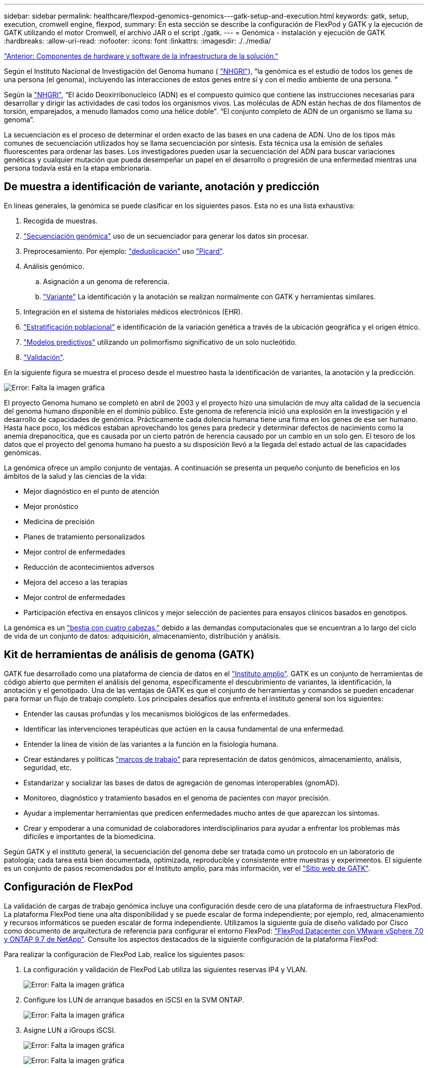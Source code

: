 ---
sidebar: sidebar 
permalink: healthcare/flexpod-genomics-genomics---gatk-setup-and-execution.html 
keywords: gatk, setup, execution, cromwell engine, flexpod, 
summary: En esta sección se describe la configuración de FlexPod y GATK y la ejecución de GATK utilizando el motor Cromwell, el archivo JAR o el script ./gatk. 
---
= Genómica - instalación y ejecución de GATK
:hardbreaks:
:allow-uri-read: 
:nofooter: 
:icons: font
:linkattrs: 
:imagesdir: ./../media/


link:flexpod-genomics-solution-infrastructure-hardware-and-software-components.html["Anterior: Componentes de hardware y software de la infraestructura de la solución."]

Según el Instituto Nacional de Investigación del Genoma humano ( https://www.genome.gov/about-genomics/fact-sheets/A-Brief-Guide-to-Genomics["NHGRI"^]), “la genómica es el estudio de todos los genes de una persona (el genoma), incluyendo las interacciones de estos genes entre sí y con el medio ambiente de una persona. ”

Según la https://www.genome.gov/about-genomics/fact-sheets/A-Brief-Guide-to-Genomics["NHGRI"^], “El ácido Deoxirribonucleico (ADN) es el compuesto químico que contiene las instrucciones necesarias para desarrollar y dirigir las actividades de casi todos los organismos vivos. Las moléculas de ADN están hechas de dos filamentos de torsión, emparejados, a menudo llamados como una hélice doble". “El conjunto completo de ADN de un organismo se llama su genoma”.

La secuenciación es el proceso de determinar el orden exacto de las bases en una cadena de ADN. Uno de los tipos más comunes de secuenciación utilizados hoy se llama secuenciación por síntesis. Esta técnica usa la emisión de señales fluorescentes para ordenar las bases. Los investigadores pueden usar la secuenciación del ADN para buscar variaciones genéticas y cualquier mutación que pueda desempeñar un papel en el desarrollo o progresión de una enfermedad mientras una persona todavía está en la etapa embrionaria.



== De muestra a identificación de variante, anotación y predicción

En líneas generales, la genómica se puede clasificar en los siguientes pasos. Esta no es una lista exhaustiva:

. Recogida de muestras.
. https://medlineplus.gov/genetics/understanding/testing/sequencing/["Secuenciación genómica"^] uso de un secuenciador para generar los datos sin procesar.
. Preprocesamiento. Por ejemplo: https://www.nature.com/articles/nmeth.4268.pdf?origin=ppub["deduplicación"^] uso https://broadinstitute.github.io/picard/["Picard"^].
. Análisis genómico.
+
.. Asignación a un genoma de referencia.
.. https://www.genome.gov/news/news-release/Genomics-daunting-challenge-Identifying-variants-that-matter["Variante"^] La identificación y la anotación se realizan normalmente con GATK y herramientas similares.


. Integración en el sistema de historiales médicos electrónicos (EHR).
. https://www.ncbi.nlm.nih.gov/pmc/articles/PMC6007879/["Estratificación poblacional"^] e identificación de la variación genética a través de la ubicación geográfica y el origen étnico.
. https://humgenomics.biomedcentral.com/articles/10.1186/s40246-020-00287-z["Modelos predictivos"^] utilizando un polimorfismo significativo de un solo nucleótido.
. https://www.frontiersin.org/articles/10.3389/fgene.2019.00267/full["Validación"^].


En la siguiente figura se muestra el proceso desde el muestreo hasta la identificación de variantes, la anotación y la predicción.

image:flexpod-genomics-image8.png["Error: Falta la imagen gráfica"]

El proyecto Genoma humano se completó en abril de 2003 y el proyecto hizo una simulación de muy alta calidad de la secuencia del genoma humano disponible en el dominio público. Este genoma de referencia inició una explosión en la investigación y el desarrollo de capacidades de genómica. Prácticamente cada dolencia humana tiene una firma en los genes de ese ser humano. Hasta hace poco, los médicos estaban aprovechando los genes para predecir y determinar defectos de nacimiento como la anemia drepanocítica, que es causada por un cierto patrón de herencia causado por un cambio en un solo gen. El tesoro de los datos que el proyecto del genoma humano ha puesto a su disposición llevó a la llegada del estado actual de las capacidades genómicas.

La genómica ofrece un amplio conjunto de ventajas. A continuación se presenta un pequeño conjunto de beneficios en los ámbitos de la salud y las ciencias de la vida:

* Mejor diagnóstico en el punto de atención
* Mejor pronóstico
* Medicina de precisión
* Planes de tratamiento personalizados
* Mejor control de enfermedades
* Reducción de acontecimientos adversos
* Mejora del acceso a las terapias
* Mejor control de enfermedades
* Participación efectiva en ensayos clínicos y mejor selección de pacientes para ensayos clínicos basados en genotipos.


La genómica es un https://www.ncbi.nlm.nih.gov/pmc/articles/PMC4494865/["bestia con cuatro cabezas,"^] debido a las demandas computacionales que se encuentran a lo largo del ciclo de vida de un conjunto de datos: adquisición, almacenamiento, distribución y análisis.



== Kit de herramientas de análisis de genoma (GATK)

GATK fue desarrollado como una plataforma de ciencia de datos en el https://www.broadinstitute.org/about-us["Instituto amplio"^]. GATK es un conjunto de herramientas de código abierto que permiten el análisis del genoma, específicamente el descubrimiento de variantes, la identificación, la anotación y el genotipado. Una de las ventajas de GATK es que el conjunto de herramientas y comandos se pueden encadenar para formar un flujo de trabajo completo. Los principales desafíos que enfrenta el instituto general son los siguientes:

* Entender las causas profundas y los mecanismos biológicos de las enfermedades.
* Identificar las intervenciones terapéuticas que actúen en la causa fundamental de una enfermedad.
* Entender la línea de visión de las variantes a la función en la fisiología humana.
* Crear estándares y políticas https://www.ga4gh.org/["marcos de trabajo"^] para representación de datos genómicos, almacenamiento, análisis, seguridad, etc.
* Estandarizar y socializar las bases de datos de agregación de genomas interoperables (gnomAD).
* Monitoreo, diagnóstico y tratamiento basados en el genoma de pacientes con mayor precisión.
* Ayudar a implementar herramientas que predicen enfermedades mucho antes de que aparezcan los síntomas.
* Crear y empoderar a una comunidad de colaboradores interdisciplinarios para ayudar a enfrentar los problemas más difíciles e importantes de la biomedicina.


Según GATK y el instituto general, la secuenciación del genoma debe ser tratada como un protocolo en un laboratorio de patología; cada tarea está bien documentada, optimizada, reproducible y consistente entre muestras y experimentos. El siguiente es un conjunto de pasos recomendados por el Instituto amplio, para más información, ver el https://gatk.broadinstitute.org/hc/en-us["Sitio web de GATK"^].



== Configuración de FlexPod

La validación de cargas de trabajo genómica incluye una configuración desde cero de una plataforma de infraestructura FlexPod. La plataforma FlexPod tiene una alta disponibilidad y se puede escalar de forma independiente; por ejemplo, red, almacenamiento y recursos informáticos se pueden escalar de forma independiente. Utilizamos la siguiente guía de diseño validado por Cisco como documento de arquitectura de referencia para configurar el entorno FlexPod: https://www.cisco.com/c/en/us/td/docs/unified_computing/ucs/UCS_CVDs/fp_vmware_vsphere_7_0_ontap_9_7.html["FlexPod Datacenter con VMware vSphere 7.0 y ONTAP 9.7 de NetApp"^]. Consulte los aspectos destacados de la siguiente configuración de la plataforma FlexPod:

Para realizar la configuración de FlexPod Lab, realice los siguientes pasos:

. La configuración y validación de FlexPod Lab utiliza las siguientes reservas IP4 y VLAN.
+
image:flexpod-genomics-image10.png["Error: Falta la imagen gráfica"]

. Configure los LUN de arranque basados en iSCSI en la SVM ONTAP.
+
image:flexpod-genomics-image9.png["Error: Falta la imagen gráfica"]

. Asigne LUN a iGroups iSCSI.
+
image:flexpod-genomics-image11.png["Error: Falta la imagen gráfica"]

+
image:flexpod-genomics-image12.png["Error: Falta la imagen gráfica"]

. Instale vSphere 7.0 con arranque iSCSI.
. Registre hosts ESXi en vCenter.
+
image:flexpod-genomics-image13.png["Error: Falta la imagen gráfica"]

. Aprovisione un almacén de datos NFS `infra_datastore_nfs` En el almacenamiento de ONTAP.
+
image:flexpod-genomics-image14.png["Error: Falta la imagen gráfica"]

. Añada el almacén de datos a vCenter.
+
image:flexpod-genomics-image16.png["Error: Falta la imagen gráfica"]

. Con vCenter, añada un almacén de datos NFS a los hosts ESXi.
+
image:flexpod-genomics-image15.png["Error: Falta la imagen gráfica"]

. Mediante el para vCenter, cree un equipo virtual Red Hat Enterprise Linux (RHEL) 8.3 para ejecutar GATK.
. Un almacén de datos NFS se presenta a la máquina virtual y se monta en `/mnt/genomics`, Que se utiliza para almacenar ejecutables de GATK, secuencias de comandos, archivos de mapa de alineación binaria (BAM), archivos de referencia, archivos de índice, archivos de diccionario y archivos de salida para llamadas de variante.
+
image:flexpod-genomics-image17.png["Error: Falta la imagen gráfica"]





== Configuración y ejecución de GATK

Instale los siguientes requisitos previos en Red Hat Enterprise 8.3 Linux VM:

* Java 8 o SDK 1.8 o posterior
* Descargue GATK 4.2.0.0 de The Broad Institute https://github.com/broadinstitute/gatk/releases["El sitio de GitHub"^]. Los datos de la secuencia del genoma se almacenan generalmente en forma de una serie de columnas ASCII delimitadas por tabulaciones. Sin embargo, ASCII toma demasiado espacio para almacenar. Por lo tanto, un nuevo estándar evolucionó llamado un archivo BAM (\*.bam). Un archivo BAM almacena los datos de secuencia en forma comprimida, indizada y binaria. Nosotros https://ftp-trace.ncbi.nlm.nih.gov/ReferenceSamples/["descargado"^] Un conjunto de archivos BAM disponibles públicamente para la ejecución de GATK desde el https://www.nih.gov/["dominio público"^]. También descargamos archivos de índice (\*.bai), archivos de diccionario (\*. dict) y archivos de datos de referencia (*. fasta) del mismo dominio público.


Después de la descarga, el kit de herramientas GATK tiene un archivo JAR y un conjunto de secuencias de comandos de soporte.

* `gatk-package-4.2.0.0-local.jar` ejecutable
* `gatk` archivo de script.


Descargamos los archivos BAM y los correspondientes archivos de índice, diccionario y genoma de referencia para una familia que consistía en archivos padre, madre e hijo *.bam.



=== Motor Cromwell

Cromwell es un motor de código abierto orientado a flujos de trabajo científicos que permite la gestión del flujo de trabajo. El motor Cromwell puede funcionar en dos https://cromwell.readthedocs.io/en/stable/Modes/["modos"^], Modo servidor o modo de ejecución de un único flujo de trabajo. El comportamiento del motor Cromwell se puede controlar mediante el https://github.com/broadinstitute/cromwell/blob/develop/cromwell.example.backends/cromwell.examples.conf["Archivo de configuración del motor Cromwell"^].

* *Modo servidor.* activado https://cromwell.readthedocs.io/en/stable/api/RESTAPI/["Tranquilo"^] Ejecución de flujos de trabajo en motor Cromwell.
* *Modo de ejecución.* el modo de ejecución es más adecuado para ejecutar flujos de trabajo individuales en Cromwell, https://cromwell.readthedocs.io/en/stable/CommandLine/["ref"^] Para obtener un conjunto completo de opciones disponibles en el modo de ejecución.


Utilizamos el motor Cromwell para ejecutar los flujos de trabajo y las tuberías a escala. El motor Cromwell utiliza un motor fácil de usar https://openwdl.org/["idioma de descripción del flujo de trabajo"^] Lenguaje de secuencias de comandos basado en (WDL). Cromwell también admite un segundo estándar de secuencias de comandos de flujo de trabajo denominado Common Workflow Language (CWL). A lo largo de este informe técnico, utilizamos el programa WDL. El WDL fue originalmente desarrollado por el Instituto amplio para oleoductos de análisis de genoma. Los flujos de trabajo de WDL se pueden implementar utilizando varias estrategias, incluidas las siguientes:

* *Encadenamiento lineal.* como su nombre indica, la salida de la tarea#1 se envía a la tarea #2 como entrada.
* *Multi-in/out.* esto es similar al encadenamiento lineal en que cada tarea puede tener múltiples salidas enviadas como entrada a tareas posteriores.
* *Scatter-gather.* esta es una de las estrategias de integración de aplicaciones empresariales (EAI) más potentes disponible, especialmente cuando se utiliza en arquitectura basada en eventos. Cada tarea se ejecuta de forma desacoplada y el resultado de cada tarea se consolida en el resultado final.


Hay tres pasos cuando se utiliza WDL para ejecutar GATK en modo independiente:

. Validar la sintaxis con `womtool.jar`.
+
....
[root@genomics1 ~]#  java -jar womtool.jar validate ghplo.wdl
....
. Generar entradas JSON.
+
....
[root@genomics1 ~]#  java -jar womtool.jar inputs ghplo.wdl > ghplo.json
....
. Ejecute el flujo de trabajo con el motor Cromwell y. `Cromwell.jar`.
+
....
[root@genomics1 ~]#  java -jar cromwell.jar run ghplo.wdl –-inputs ghplo.json
....


El GATK se puede ejecutar utilizando varios métodos; este documento explora tres de estos métodos.



=== Ejecución de GATK usando el archivo JAR

Veamos una sola versión de la ejecución de la canalización de llamadas usando la variante de haplotipo que llama.

....
[root@genomics1 ~]#  java -Dsamjdk.use_async_io_read_samtools=false \
-Dsamjdk.use_async_io_write_samtools=true \
-Dsamjdk.use_async_io_write_tribble=false \
-Dsamjdk.compression_level=2 \
-jar /mnt/genomics/GATK/gatk-4.2.0.0/gatk-package-4.2.0.0-local.jar \
HaplotypeCaller \
--input /mnt/genomics/GATK/TEST\ DATA/bam/workshop_1906_2-germline_bams_father.bam \
--output workshop_1906_2-germline_bams_father.validation.vcf \
--reference /mnt/genomics/GATK/TEST\ DATA/ref/workshop_1906_2-germline_ref_ref.fasta
....
En este método de ejecución, utilizamos el archivo JAR de ejecución local GATK, utilizamos un solo comando java para invocar el archivo JAR y pasamos varios parámetros al comando.

. Este parámetro indica que estamos invocando el `HaplotypeCaller` canalización de llamada variante.
. `-- input` Especifica el archivo BAM de entrada.
. `--output` especifica el archivo de salida de variante en formato de llamada variante (*.vcf) (https://software.broadinstitute.org/software/igv/viewing_vcf_files["ref"^]).
. Con la `--reference` parámetro, estamos pasando un genoma de referencia.


Una vez ejecutada, los detalles de salida se pueden encontrar en la sección link:flexpod-genomics-appendix-a.html["Salida para la ejecución de GATK utilizando el archivo JAR."]



=== Ejecución de GATK usando el script ./gatk

El kit de herramientas de GATK se puede ejecutar usando el `./gatk` guión. Examinemos el siguiente comando:

....
[root@genomics1 execution]# ./gatk \
--java-options "-Xmx4G" \
HaplotypeCaller \
-I /mnt/genomics/GATK/TEST\ DATA/bam/workshop_1906_2-germline_bams_father.bam \
-R /mnt/genomics/GATK/TEST\ DATA/ref/workshop_1906_2-germline_ref_ref.fasta \
-O /mnt/genomics/GATK/TEST\ DATA/variants.vcf
....
Pasamos varios parámetros al comando.

* Este parámetro indica que estamos invocando el `HaplotypeCaller` canalización de llamada variante.
* `-I` Especifica el archivo BAM de entrada.
* `-O` especifica el archivo de salida de variante en formato de llamada variante (*.vcf) (https://software.broadinstitute.org/software/igv/viewing_vcf_files["ref"^]).
* Con la `-R` parámetro, estamos pasando un genoma de referencia.


Una vez ejecutada, los detalles de salida se pueden encontrar en la sección 



=== Ejecución del GATK con el motor de Cromwell

Utilizamos el motor Cromwell para gestionar la ejecución de GATK. Examinemos la línea de comandos y sus parámetros.

....
[root@genomics1 genomics]# java -jar cromwell-65.jar \
run /mnt/genomics/GATK/seq/ghplo.wdl  \
--inputs /mnt/genomics/GATK/seq/ghplo.json
....
Aquí, invocamos el comando Java pasando el `-jar` parámetro para indicar que queremos ejecutar un archivo jar, por ejemplo, `Cromwell-65.jar`. Se ha pasado el siguiente parámetro (`run`) Indica que el motor Cromwell está funcionando en modo de funcionamiento, la otra opción posible es modo de servidor. El siguiente parámetro es `*.wdl` Que el modo Run debe utilizar para ejecutar las tuberías. El siguiente parámetro es el conjunto de parámetros de entrada de los flujos de trabajo que se están ejecutando.

Esto es lo que el contenido del `ghplo.wdl` aspecto del archivo:

....
[root@genomics1 seq]# cat ghplo.wdl
workflow helloHaplotypeCaller {
  call haplotypeCaller
}
task haplotypeCaller {
  File GATK
  File RefFasta
  File RefIndex
  File RefDict
  String sampleName
  File inputBAM
  File bamIndex
  command {
    java -jar ${GATK} \
         HaplotypeCaller \
        -R ${RefFasta} \
        -I ${inputBAM} \
        -O ${sampleName}.raw.indels.snps.vcf
  }
  output {
    File rawVCF = "${sampleName}.raw.indels.snps.vcf"
  }
}
[root@genomics1 seq]#
....
Aquí está el archivo JSON correspondiente con las entradas del motor Cromwell.

....
[root@genomics1 seq]# cat ghplo.json
{
"helloHaplotypeCaller.haplotypeCaller.GATK": "/mnt/genomics/GATK/gatk-4.2.0.0/gatk-package-4.2.0.0-local.jar",
"helloHaplotypeCaller.haplotypeCaller.RefFasta": "/mnt/genomics/GATK/TEST DATA/ref/workshop_1906_2-germline_ref_ref.fasta",
"helloHaplotypeCaller.haplotypeCaller.RefIndex": "/mnt/genomics/GATK/TEST DATA/ref/workshop_1906_2-germline_ref_ref.fasta.fai",
"helloHaplotypeCaller.haplotypeCaller.RefDict": "/mnt/genomics/GATK/TEST DATA/ref/workshop_1906_2-germline_ref_ref.dict",
"helloHaplotypeCaller.haplotypeCaller.sampleName": "fatherbam",
"helloHaplotypeCaller.haplotypeCaller.inputBAM": "/mnt/genomics/GATK/TEST DATA/bam/workshop_1906_2-germline_bams_father.bam",
"helloHaplotypeCaller.haplotypeCaller.bamIndex": "/mnt/genomics/GATK/TEST DATA/bam/workshop_1906_2-germline_bams_father.bai"
}
[root@genomics1 seq]#
....
Tenga en cuenta que Cromwell utiliza una base de datos en memoria para la ejecución. Una vez ejecutado, el registro de salida se puede ver en la sección link:flexpod-genomics-appendix-c.html["Salida para la ejecución del GATK utilizando el motor Cromwell."]

Para ver un conjunto completo de pasos sobre cómo ejecutar GATK, consulte https://gatk.broadinstitute.org/hc/en-us/articles/360036194592["Documentación de GATK"^].

link:flexpod-genomics-appendix-a.html["Siguiente: Salida para la ejecución de GATK usando el archivo JAR."]
